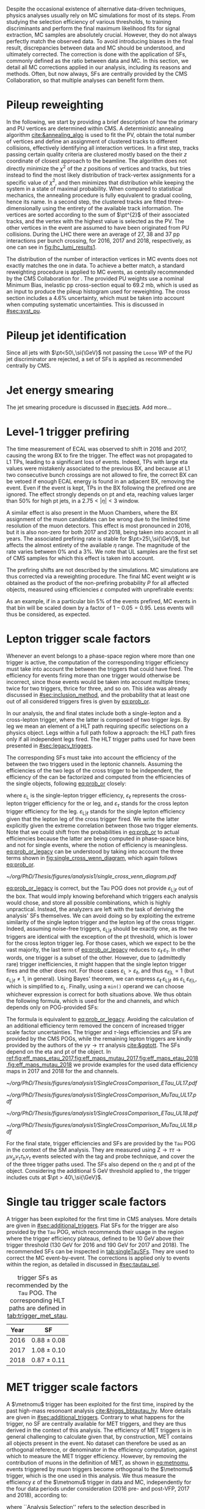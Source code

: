 :PROPERTIES:
:CUSTOM_ID: sec:mc_corrections
:END:

Despite the occasional existence of alternative data-driven techniques, physics analyses usually rely on \ac{MC} simulations for most of its steps.
From studying the selection efficiency of various thresholds, to training discriminants and perform the final maximum likelihood fits for signal  extraction, \ac{MC} samples are absolutely crucial.
However, they do not always perfectly match the observed data.
To avoid introducing biases in the final result, discrepancies between data and \ac{MC} should be understood, and ultimately corrected.
The correction is done with the application of \acp{SF}, commonly defined as the ratio between data and \ac{MC}.
In this section, we detail all \ac{MC} corrections applied in our analysis, including its reasons and methods.
Often, but now always, \acp{SF} are centrally provided by the \ac{CMS} Collaboration, so that multiple analyses can benefit form them.

* Pileup reweighting
In the following, we start by providing a brief description of how the primary and \ac{PU} vertices are determined within \ac{CMS}.
A deterministic annealing algorithm [[cite:&annealing_algo]] is used to fit the \ac{PV}, obtain the total number of vertices and define an assignment of clustered tracks to different collisions, effectively identifying all interaction vertices.
In a first step, tracks passing certain quality criteria are clustered mostly based on the their $z$ coordinate of closest approach to the beamline.
The algorithm does not directly minimize the $\chi^{2}$ of the $z$ positions of vertices and tracks, but tries instead to find the most likely distribution of track-vertex assignments for a specific value of $\chi^{2}$, and then minimizes that distribution while keeping the system in a state of maximal probability.
When compared to statistical mechanics, the annealing procedure is fully equivalent to gradual cooling, hence its name.
In a second step, the clustered tracks are fitted three-dimensionally using the entirety of the available track information.
The vertices are sorted according to the sum of $\pt^{2}$ of their associated tracks, and the vertex with the highest value is selected as the \ac{PV}.
The other vertices in the event are assumed to have been originated from \ac{PU} collisions.
During the \ac{LHC} \run{2} there were an average of 27, 38 and 37 \ac{pp} interactions per bunch crossing, for 2016, 2017 and 2018, respectively, as one can see in [[fig:lhc_lumi_results1]].

The distribution of the number of interaction vertices in \ac{MC} events does not exactly matches the one in data.
To achieve a better match, a standard reweighting procedure is applied to \ac{MC} events, as centrally recommended by the \ac{CMS} Collaboration for \run{2}.
The provided \ac{PU} weights use a nominal Minimum Bias, inelastic \ac{pp} cross-section equal to \SI{69.2}{\milli\barn}, which is used as an input to produce the pileup histogram used for reweighting.
The cross section includes a 4.6% uncertainty, which must be taken into account when computing systematic uncertainties.
This is discussed in [[#sec:syst_pu]].


* Pileup jet identification
Since all jets with $\pt<50\,\si{\GeV}$ not passing the =Loose= \ac{WP} of the \ac{PU} jet discriminator are rejected, a set of \acp{SF} is applied as recommended centrally by \ac{CMS}.

* Jet energy smearing
The jet smearing procedure is discussed in [[#sec:jets]].
Add more...

* Level-1 trigger prefiring
The time measurement of \ac{ECAL} was observed to shift in 2016 and 2017, causing the wrong \ac{BX} to fire the trigger.
The effect was not propagated to \ac{L1} \acp{TP}, leading to a significant loss of events.
Indeed, \acp{TP} with large \ac{eta} values were mistakenly associated to the previous \ac{BX}, and because at \ac{L1} two consecutive bunch crossings are not allowed to fire, the correct \ac{BX} can be vetoed if enough \ac{ECAL} energy is found in an adjacent \ac{BX}, removing the event.
Even if the event is kept, \acp{TP} in the \ac{BX} following the prefired one are ignored.
The effect strongly depends on \ac{pt} and \ac{eta}, reaching values larger than 50% for high \ac{pt} jets, in a $2.75<|\eta|<3$ window.

A similar effect is also present in the Muon Chambers, where the \ac{BX} assignment of the muon candidates can be wrong due to the limited time resolution of the muon detectors.
This effect is most pronounced in 2016, but it is also non-zero for both 2017 and 2018, being taken into account in all years.
The associated prefiring rate is stable for $\pt>25\,\si{\GeV}$, but affects the almost entirety of the available $\eta$ range.
The magnitude of the rate varies between 0% and a 3%.
We note that \ac{UL} samples are the first set of \ac{CMS} \run{2} samples for which this effect is taken into account.

The prefiring shifts are not described by the simulations. 
\Ac{MC} simulations are thus corrected via a reweighting procedure.
The final MC event weight $w$ is obtained as the product of the non-prefiring probability $P$ for all affected objects, measured using efficiencies $\varepsilon$ computed with unprefirable events:

#+NAME: prefiring_weight
\begin{equation}
w = 1 - P(\text{prefiring}) = \prod_{i=\text{photons, jets, muons}}\left(1 - \varepsilon_{i}^{\text{pref}}(\eta,\pt)\right).
\end{equation}

\noindent As an example, if in a particular bin 5% of the events prefired, \ac{MC} events in that bin will be scaled down by a factor of $1 - 0.05 = 0.95$.
Less events will thus be considered, as expected.
 
* Lepton trigger scale factors
:PROPERTIES:
:CUSTOM_ID: sec:lepton_trigger_sfs
:END:

Whenever an event belongs to a phase-space region where more than one trigger is active, the computation of the corresponding trigger efficiency
must take into account the \logicor{} between the triggers that could have fired.
The efficiency for events firing more than one trigger would otherwise be incorrect, since those events would be taken into account multiple times; twice for two triggers, thrice for three, and so on.
This idea was already discussed in [[#sec:inclusion_method]], and the probability that at least one out of all considered triggers fires is given by [[eq:prob_or]].

In our analysis, the \mutau{} and \eletau{} final states include both a single-lepton and a cross-lepton trigger, where the latter is composed of two trigger /legs/.
By leg we mean an element of a \ac{HLT} path requiring specific selections on a physics object.
Legs within a full path follow a \logicand{} approach: the \ac{HLT} path fires only if all independent legs fired.
The \ac{HLT} trigger paths used for \xhhbbtt{} have been presented in [[#sec:legacy_triggers]].

The corresponding \acp{SF} must take into account the efficiency of the \logicor{} between the two triggers used in the leptonic channels.
Assuming the efficiencies of the two legs of the cross trigger to be independent, the efficiency of the \logicor{} can be factorized and computed from the efficiencies of the single objects, following [[eq:prob_or]] closely:

#+NAME: eq:prob_or_legacy
\begin{equation}
\text{Eff} = \varepsilon_{\text{L}} + \varepsilon_{\ell} \, \varepsilon_{\tau} - \varepsilon_{\ell} \, \varepsilon_{\tau} \, \varepsilon_{\text{L}|\ell} \: ,
\end{equation}

\noindent where $\varepsilon_{\text{L}}$ is the single-lepton trigger efficiency, $\varepsilon_{\ell}$ represents the cross-lepton trigger efficiency for the \tauele{} or \taumu{} leg, and $\varepsilon_{\tau}$ stands for the cross lepton trigger efficiency for the \tauh{} leg.
$\varepsilon_{\text{L}|\ell}$ stands for the single lepton efficiency given that the lepton leg of the cross trigger fired.
We write the latter explicitly given the extreme correlation between those two trigger elements.
Note that we could shift from the probabilities in [[eq:prob_or]] to actual efficiencies because the latter are being computed in phase-space bins, and not for single events, where the notion of efficiency is meaningless.
[[eq:prob_or_legacy]] can be understood by taking into account the three terms shown in [[fig:single_cross_wenn_diagram]], which again follows [[eq:prob_or]].


#+NAME: fig:single_cross_wenn_diagram
#+CAPTION: Venn diagram illustrating the single- and cross-trigger phase-spaces together with their intersection, as considered for the \mutau{} and \eletau{} channels. The meaning of the different efficiency terms $\varepsilon$ is described in the text. [[eq:prob_or_legacy]] is obtained by summing the two separate efficiencies and subtracting their intersection, following [[eq:prob_or]]. The result represents the probability for an event to pass the single-lepton or the cross-lepton trigger. The fact that the L and $\ell$ triggers are essentially the same, modulos a $\pt$ threshold, enables to use the simplified alternative shown in [[eq:single_cross_eff_trick]].
#+BEGIN_figure
\centering
#+ATTR_LATEX: :width .8\textwidth :center
[[~/org/PhD/Thesis/figures/analysis1/single_cross_venn_diagram.pdf]]
#+END_figure

[[eq:prob_or_legacy]] is correct, but the Tau \ac{POG} does not provide $\varepsilon_{\text{L}|\ell}$ out of the box.
That would imply knowing beforehand which triggers each analysis would chose, and store all possible combinations, which is highly unpractical.
Instead, the analyzers are left with the task of deriving the analysis' \acp{SF} themselves.
We can avoid doing so by exploiting the extreme similarity of the single lepton trigger and the lepton leg of the cross trigger.
Indeed, assuming noise-free triggers, $\varepsilon_{\text{L}|\ell}$ should be exactly one, as the two triggers are identical with the exception of the \ac{pt} threshold, which is lower for the cross lepton trigger leg.
For those cases, which we expect to be the vast majority, the last term of [[eq:prob_or_legacy]] reduces to $\varepsilon_{\ell} \, \varepsilon_{\tau}$.
In other words, one trigger is a subset of the other.
However, due to (admittedly rare) trigger inefficiencies, it might happen that the single lepton trigger fires and the other does not.
For those cases $\varepsilon_{\text{L}} > \varepsilon_{\ell}$, and thus $\varepsilon_{\ell|\text{L}} = 1$ (but $\varepsilon_{\text{L}|\ell} \ne 1$, in general).
Using Bayes' theorem, we can express $\varepsilon_{\ell}\,\varepsilon_{\text{L}|\ell}$ as $\varepsilon_{\text{L}}\,\varepsilon_{\ell|\text{L}}$, which is simplified to $\varepsilon_{\text{L}}$.
Finally, using a =min()= operand we can choose whichever expression is correct for both situations above.
We thus obtain the following formula, which is used for the \mutau{} and \eletau{} channels, and which depends only on POG-provided SFs:

#+NAME: eq:single_cross_eff_trick
\begin{equation}
  \text{Eff} = \varepsilon_{\text{L}} + \varepsilon_{\ell} \, \varepsilon_{\tau} - \min(\varepsilon_{\text{L}}, \varepsilon_{\ell}) \, \varepsilon_{\tau},
\end{equation}

\noindent The formula is equivalent to [[eq:prob_or_legacy]].
Avoiding the calculation of an additional efficiency term removed the concern of increased trigger scale factor uncertainties.
The \smu{} trigger and $\tau\text{-legs}$ efficiencies and \acp{SF} are provided by the \ac{CMS} \acp{POG}, while the remaining lepton triggers are kindly provided by the authors of the $\gamma\gamma\rightarrow \tau\tau$ analysis [[cite:&ggtott]].
The SFs depend on the \ac{eta} and \ac{pt} of the object.
In [[ref:fig:eff_maps_etau_2017,fig:eff_maps_mutau_2017,fig:eff_maps_etau_2018,fig:eff_maps_mutau_2018]] we provide examples for the used data efficiency maps in 2017 and 2018 for the \eletau{} and \mutau{} channels.

#+NAME: fig:eff_maps_etau_2017
#+CAPTION: \Sele{} (left) and \celetau{} (right) (\ac{pt}, \ac{eta}) trigger efficiency maps for 2017.
#+BEGIN_figure
#+ATTR_LATEX: :width 1.\textwidth :center
[[~/org/PhD/Thesis/figures/analysis1/SingleCrossComparison_ETau_UL17.pdf]]
#+END_figure

#+NAME: fig:eff_maps_mutau_2017
#+CAPTION: \Smu{} (left) and \cmutau{} (right) (\ac{pt}, \ac{eta}) trigger efficiency maps for 2017. Please notice the different \ac{pt} range.
#+BEGIN_figure
#+ATTR_LATEX: :width 1.\textwidth :center
[[~/org/PhD/Thesis/figures/analysis1/SingleCrossComparison_MuTau_UL17.pdf]]
#+END_figure

#+NAME: fig:eff_maps_etau_2018
#+CAPTION: \Sele{} (left) and \celetau{} (right) (\ac{pt}, \ac{eta}) trigger efficiency maps for 2018.
#+BEGIN_figure
#+ATTR_LATEX: :width 1.\textwidth :center
[[~/org/PhD/Thesis/figures/analysis1/SingleCrossComparison_ETau_UL18.pdf]]
#+END_figure

#+NAME: fig:eff_maps_mutau_2018
#+CAPTION: \Smu{} (left) and \cmutau{} (right) (\ac{pt}, \ac{eta}) trigger efficiency maps for 2018. Please notice the different \ac{pt} range.
#+BEGIN_figure
#+ATTR_LATEX: :width 1.\textwidth :center
[[~/org/PhD/Thesis/figures/analysis1/SingleCrossComparison_MuTau_UL18.pdf]]
#+END_figure

For the \tautau{} final state, \ditau{} trigger efficiencies and \acp{SF} are provided by the =Tau= \ac{POG} in the context of the \ac{SM} \htt{} analysis.
They are measured using $\text{Z} \rightarrow \tau\tau \rightarrow \mu\nu_{\mu}\nu_{\tau} \tau_{\text{h}} \nu_{\tau}$ events selected with the tag and probe technique, and cover the \logicor{} of the three trigger paths used.
The \acp{SF} also depend on the $\eta$ and \ac{pt} of the object.
Considering the additional \SI{5}{\GeV} threshold applied to \taus{}, the \ditau{} trigger includes cuts at $\pt > 40\,\si{\GeV}$.


* Single tau trigger scale factors
A \stau{} trigger has been exploited for the first time in \ac{CMS} \bbtt{} analyses.
More details are given in [[#sec:additional_triggers]].
Flat \acp{SF} for the \stau{} trigger are also provided by the =Tau= \ac{POG}, which recommends their usage in the region where the trigger efficiency plateaus, defined to be \SI{10}{\GeV} above their trigger threshold (\SI{130}{\GeV} for 2016 and \SI{190}{\GeV} for 2017 and 2018).
The recommended \acp{SF} can be inspected in [[tab:singleTauSFs]].
They are used to correct the \ac{MC} event-by-event.
The corrections is applied only to events within the \stau{} region, as detailed in discussed in [[#sec:tautau_sel]].

#+NAME: tab:singleTauSFs
#+CAPTION: \Stau{} trigger \acp{SF} as recommended by the =Tau= \ac{POG}. The corresponding \ac{HLT} paths are defined in [[tab:trigger_met_stau]].
#+ATTR_LATEX: :placement [!h] :center t :align cc :environment mytablewiderrows
|------+-----------------|
| Year | \Stau{} \ac{SF} |
|------+-----------------|
| 2016 | $0.88 \pm 0.08$   |
| 2017 | $1.08 \pm 0.10$   |
| 2018 | $0.87 \pm 0.11$   |
|------+-----------------|

* MET trigger scale factors
:PROPERTIES:
:CUSTOM_ID: sec:met_trigger_sfs
:END:

A $\metnomu$ trigger has been exploited for the first time, inspired by the past high-mass resonoant \bbtt{} analysis [[cite:&higgs_bbtautau_hy]].
More details are given in [[#sec:additional_triggers]].
Contrary to what happens for the \stau{} trigger, no \ac{SF} are centrally available for \ac{MET} triggers, and they are thus derived in the context of this analysis.
The efficiency of \ac{MET} triggers is in general challenging to calculate given that, by construction, \ac{MET} contains all objects present in the event.
No dataset can therefore be used as an orthogonal reference, or denominator in the efficiency computation, against which to measure the \ac{MET} trigger efficiency.
However, by removing the contribution of muons in the definition of MET, as shown in [[eq:metnomu]], events triggered by muon triggers become orthogonal to the $\metnomu$ trigger, which is the one used in this analysis.
We thus measure the efficiency $\varepsilon$ of the $\metnomu$ trigger in data and \ac{MC}, independently for the four data periods under consideration (2016 pre- and post-VFP, 2017 and 2018), according to:

#+NAME: eq:met_eff
\begin{equation}
  \varepsilon(\metnomu) = \frac{\textrm{Analysis}\:\:\textrm{Selection}\:\:\&\&\:\: \textrm{Single-}\mu\:\:\textrm{Trigger} \:\:\&\&\:\: \metnomu\:\:\textrm{Trigger}}{\textrm{Analysis}\:\:\textrm{Selection}\:\:\&\&\:\: \textrm{Single-}\mu\:\:\textrm{Trigger}} \: ,
\end{equation}

\noindent where ``Analysis Selection'' refers to the selection described in [[#sec:selection]], plus the existence of two b-jet candidates without =DeepFlavour= requirements.
Note that we explicitly enforce the \smu{} trigger to be fired: =IsoMu24= in 2016 and 2018 and =IsoMu27= in 2017.
The additional requirement defines a robust reference for the efficiency.
This can be seen in [[fig:single_muon_eff]], where we show that the efficiency of the \smu{} is, by construction, identical to one.
The three most important sources of background in the \mumu{} channel are taken into account for the \ac{MC} efficiency computation: $\ttbar{}$, \ac{DY} and W+jets.
We apply a selection similar to the ones detailed in [[#sec:tau_pair_sel]], but considering the \mumu{} channel.
Since the \mumu{} channel is not part of the three analysis channels, we can use all its events while keeping orthogonality to the analysis.
No additional cut is needed to define orthogonal phase-space regions, avoiding a decrease in statistics.
We require two muons with $\pt > 15\,\si{\GeV}$ each and other selections as defined in [[#sec:mutau_sel]].
A custom binning is set so to sufficiently sample the efficiency curves, especially in the turn-on region.
To smoothen out the fluctuations in efficiencies, a sigmoid function is fit to both data and \ac{MC} efficiency curves in their turn-on regions.
The sigmoid function depends on three parameters:
#+NAME: eq:sigmoid
\begin{equation}
  f(x, a, b, c) = \frac{c}{1+e^{-a(x-b)}}
\end{equation}

\noindent Four sets of acp{SF} are calculated, one per data period, as the ratio of the data sigmoid curve and \ac{MC} sigmoid curve, as shown in [[ref:fig:metnomu_sf_2016,fig:metnomu_sf_2016APV,fig:metnomu_sf_2017,fig:metnomu_sf_2018]].
In order to obtain the best possible fit result, the range of the sigmoid fit is varied, and multiple values are tested.
We find that a good result is obtained for all data periods by starting the fit at \SI{150}{\GeV} and ending it at \SI{350}{\GeV}.
Values after \SI{350}{\GeV} can be fit by a horizontal line.
Multiple starting values are tried and compared, and we find that they do not significantly impact the fit's result, except when using the full range, as illustrated in [[fig:compare_ratios_ranges]].
For validation purposes, we also derive $\metnomu$ \acp{SF} using the \mutau{} channel to make a comparison with the \mumu{} ones, following the selection described in [[#sec:mutau_sel]].
They are found to be compatible within statistical uncertainties, as shown in [[fig:compare_ratios_channels]].
For completeness, we also compare the used \mumu{} $\metnomu$ \ac{SF} curves across the four data periods in [[fig:compare_ratios_years]].
Differences can arise from changes in conditions across different years.
In 2017, the =HLT_PFMETNoMu120_PFMHTNoMu120_IDTight= trigger was not active in the last runs, as explained in [[#sec:met_ineff_2017]].

#+NAME: fig:metnomu_sf_2016
#+CAPTION: $\metnomu$ data and \ac{MC} trigger efficiencies (top panels) and corresponding \acp{SF} (lower panels), for 2016. The left (right) plot was obtained in the \mumu{} (\mutau{}) channel as described in the text. The \mutau{} channel is used for validation, while \mumu{} is used to extract the analysis \ac{SF}. \Acp{SF} are extracted from the ratio of the data and \ac{MC} sigmoid fits, implemented to smoothen the \ac{SF}'s distribution. They are taken to be one for $\metnomu$ values above \SI{350}{\GeV}.
#+BEGIN_figure
\centering
#+ATTR_LATEX: :width .49\textwidth :center
[[~/org/PhD/Thesis/figures/mc_corrections/met_scalefactors/eff_16_mumu_MET.pdf]]
#+ATTR_LATEX: :width .49\textwidth :center
[[~/org/PhD/Thesis/figures/mc_corrections/met_scalefactors/eff_16_mutau_MET.pdf]]
#+END_figure

#+NAME: fig:metnomu_sf_2016APV
#+CAPTION: $\metnomu$ data and \ac{MC} trigger efficiencies (top panels) and corresponding \acp{SF} (lower panels), for 2016 APV. The left (right) plot was obtained in the \mumu{} (\mutau{}) channel as described in the text. The \mutau{} channel is used for validation, while \mumu{} is used to extract the analysis \ac{SF}. \Acp{SF} are extracted from the ratio of the data and \ac{MC} sigmoid fits, implemented to smoothen the \ac{SF}'s distribution. They are taken to be one for $\metnomu$ values above \SI{350}{\GeV}.
#+BEGIN_figure
\centering
#+ATTR_LATEX: :width .49\textwidth :center
[[~/org/PhD/Thesis/figures/mc_corrections/met_scalefactors/eff_16APV_mumu_MET.pdf]]
#+ATTR_LATEX: :width .49\textwidth :center
[[~/org/PhD/Thesis/figures/mc_corrections/met_scalefactors/eff_16APV_mutau_MET.pdf]]
#+END_figure

#+NAME: fig:metnomu_sf_2017
#+CAPTION: $\metnomu$ data and \ac{MC} trigger efficiencies (top panels) and corresponding \acp{SF} (lower panels), for 2017. The left (right) plot was obtained in the \mumu{} (\mutau{}) channel as described in the text. The \mutau{} channel is used for validation, while \mumu{} is used to extract the analysis \ac{SF}. \Acp{SF} are extracted from the ratio of the data and \ac{MC} sigmoid fits, implemented to smoothen the \ac{SF}'s distribution. They are taken to be one for $\metnomu$ values above \SI{350}{\GeV}.
#+BEGIN_figure
\centering
#+ATTR_LATEX: :width .49\textwidth :center
[[~/org/PhD/Thesis/figures/mc_corrections/met_scalefactors/eff_17_mumu_MET.pdf]]
#+ATTR_LATEX: :width .49\textwidth :center
[[~/org/PhD/Thesis/figures/mc_corrections/met_scalefactors/eff_17_mutau_MET.pdf]]
#+END_figure

#+NAME: fig:metnomu_sf_2018
#+CAPTION: $\metnomu$ data and \ac{MC} trigger efficiencies (top panels) and corresponding \acp{SF} (lower panels), for 2018. The left (right) plot was obtained in the \mumu{} (\mutau{}) channel as described in the text. The \mutau{} channel is used for validation, while \mumu{} is used to extract the analysis \ac{SF}. \Acp{SF} are extracted from the ratio of the data and \ac{MC} sigmoid fits, implemented to smoothen the \ac{SF}'s distribution. They are taken to be one for $\metnomu$ values above \SI{350}{\GeV}.
#+BEGIN_figure
\centering
#+ATTR_LATEX: :width .49\textwidth :center
[[~/org/PhD/Thesis/figures/mc_corrections/met_scalefactors/eff_18_mumu_MET.pdf]]
#+ATTR_LATEX: :width .49\textwidth :center
[[~/org/PhD/Thesis/figures/mc_corrections/met_scalefactors/eff_18_mutau_MET.pdf]]
#+END_figure

The \acp{SF} are used to correct the \ac{MC} event-by-event, only for events within the \ac{MET} region, as discussed in [[#sec:trigger_regions]], and after applying a turn-on cut.
The cut is set to \SI{180}{\GeV} for all eras.
The value is chosen based on the control distributions shown in [[ref:fig:met_sf_control_etau_2018,fig:met_sf_control_mutau_2018,fig:met_sf_control_tautau_2018]] and in [[#sec:met_sf_controlregions]].
Whenever an event has a $\metnomu$ value above \SI{350}{\GeV}, the \ac{SF} is taken to be exactly 1 for all eras.
Uncertainties are calculated using the uncertainties from the sigmoid fit and applying error-propagation for the ratio.
The uncertainty values of the sigmoid functions at the upper limit of the fit range are used whenever the event has a $\metnomu$ value lying above the fit validity range.
The turn-on cut at \SI{180}{\GeV} prevents this from happening for values below the fit validity range.
Despite the low statistics involved, one can see that the MET SFs improve the description of the observed data.

#+NAME: fig:single_muon_eff
#+CAPTION: \Smu{} data and \ac{MC} trigger efficiencies (top panels) and corresponding \acp{SF} (lower panels), for 2018. By construction, the efficiencies and scale factors are equal to one. This happens because the \smu{} trigger is enforced in the definition of the $\metnomu$ efficiency in [[eq:met_eff]]. A similar requirement is applied for all other data-taking periods.
#+BEGIN_figure
\centering
#+ATTR_LATEX: :width .8\textwidth :center
[[~/org/PhD/Thesis/figures/mc_corrections/met_scalefactors/eff_Canvas1D_Data_Mu_MC_TT_DY_WJets_mumu_metnomu_et_TRG_IsoMu24_CUTS_NoCut_default.pdf]]
#+END_figure

#+NAME: fig:compare_ratios_channels
#+CAPTION: $\metnomu$ data and MC trigger efficiencies (top panels) and corresponding SFs (lower panels), for 2016 (top left), 2016APV (top right), 2017 (bottom left) and 2018 (bottom right). \Acp{SF} are extracted from the ratio of the data and \ac{MC} sigmoid fits, implemented to smoothen the \ac{SF}'s distribution. The \acp{SF} are observed to be compatible between the \mutau{} and \mumu{} channels, within statistical uncertainties.
#+BEGIN_figure
\centering
#+ATTR_LATEX: :width .49\textwidth :center
[[~/org/PhD/Thesis/figures/mc_corrections/met_scalefactors/compare_ratios_channels_2016.pdf]]
#+ATTR_LATEX: :width .49\textwidth :center
[[~/org/PhD/Thesis/figures/mc_corrections/met_scalefactors/compare_ratios_channels_2016APV.pdf]]
#+ATTR_LATEX: :width .49\textwidth :center
[[~/org/PhD/Thesis/figures/mc_corrections/met_scalefactors/compare_ratios_channels_2017.pdf]]
#+ATTR_LATEX: :width .49\textwidth :center
[[~/org/PhD/Thesis/figures/mc_corrections/met_scalefactors/compare_ratios_channels_2018.pdf]]
#+END_figure

#+NAME: fig:compare_ratios_ranges
#+CAPTION: $\metnomu$ data and MC trigger efficiencies (top panels) and corresponding SFs (lower panels), for the four data periods. \Acp{SF} are extracted from the ratio of the data and \ac{MC} sigmoid fits, implemented to smoothen the \ac{SF}'s distribution. We tested five different fit ranges, and zoomed in the turn-on region to better display differences. All fits are reasonably compatible except for the full range fit, which cannot describe the data. We decided to use the fit starting at \SI{150}{\GeV} for all data periods.
#+BEGIN_figure
\centering
#+ATTR_LATEX: :width .49\textwidth :center
[[~/org/PhD/Thesis/figures/mc_corrections/met_scalefactors/compare_ratios_ranges_2016.pdf]]
#+ATTR_LATEX: :width .49\textwidth :center
[[~/org/PhD/Thesis/figures/mc_corrections/met_scalefactors/compare_ratios_ranges_2016APV.pdf]]
#+ATTR_LATEX: :width .49\textwidth :center
[[~/org/PhD/Thesis/figures/mc_corrections/met_scalefactors/compare_ratios_ranges_2017.pdf]]
#+ATTR_LATEX: :width .49\textwidth :center
[[~/org/PhD/Thesis/figures/mc_corrections/met_scalefactors/compare_ratios_ranges_2018.pdf]]
#+END_figure

#+NAME: fig:compare_ratios_years
#+CAPTION: Comparison between the $\metnomu$ \acp{SF} used in the analysis between all data periods. \Acp{SF} are extracted from the ratio of the data and \ac{MC} sigmoid fits, implemented to smoothen the \ac{SF}'s distribution. All triggers become fully efficient starting from $\metnomu \sim 300\,\si{\GeV}$.
#+BEGIN_figure
\centering
#+ATTR_LATEX: :width .65\textwidth :center
[[~/org/PhD/Thesis/figures/mc_corrections/met_scalefactors/compare_ratios_years.pdf]]
#+END_figure

#+NAME: fig:met_sf_control_etau_2018
#+CAPTION: Comparison of chosen distributions without (left) and with (right) $\metnomu$ \acp{SF}, for events triggered only by the $\metnomu$ trigger, in 2018. We display the $\tau(\pt)$ (top), $\tau(|\eta|)$ (middle) and $\metnomu$ (bottom) for the \eletau{} channel. The $\metnomu$ \acp{SF} decrease the data to \ac{MC} mismatch. Events triggered by \ac{MET} with $\metnomu$ below \SI{180}{\GeV} are removed from the \ac{SR}.
#+BEGIN_figure
\centering
#+ATTR_LATEX: :width .49\textwidth :center
[[~/org/PhD/Thesis/figures/mc_corrections/met_scalefactors/controlplots/2018/plot_dau2_pt_baseline_SR_ETau_NoSF.pdf]]
#+ATTR_LATEX: :width .49\textwidth :center
[[~/org/PhD/Thesis/figures/mc_corrections/met_scalefactors/controlplots/2018/plot_dau2_pt_baseline_SR_ETau_WithSF.pdf]]
#+ATTR_LATEX: :width .49\textwidth :center
[[~/org/PhD/Thesis/figures/mc_corrections/met_scalefactors/controlplots/2018/plot_dau2_eta_baseline_SR_ETau_NoSF.pdf]]
#+ATTR_LATEX: :width .49\textwidth :center
[[~/org/PhD/Thesis/figures/mc_corrections/met_scalefactors/controlplots/2018/plot_dau2_eta_baseline_SR_ETau_WithSF.pdf]]
#+ATTR_LATEX: :width .49\textwidth :center
[[~/org/PhD/Thesis/figures/mc_corrections/met_scalefactors/controlplots/2018/plot_metnomu_et_baseline_SR_ETau_NoSF.pdf]]
#+ATTR_LATEX: :width .49\textwidth :center
[[~/org/PhD/Thesis/figures/mc_corrections/met_scalefactors/controlplots/2018/plot_metnomu_et_baseline_SR_ETau_WithSF.pdf]]
#+END_figure

#+NAME: fig:met_sf_control_mutau_2018
#+CAPTION: Comparison of chosen distributions without (left) and with (right) $\metnomu$ \acp{SF}, for events triggered only by the $\metnomu$ trigger, in 2018. We display the $\tau(\pt)$ (top), $\tau(|\eta|)$ (middle) and $\metnomu$ (bottom) for the \mutau{} channel. The $\metnomu$ \acp{SF} decrease the data to \ac{MC} mismatch. Events triggered by \ac{MET} with $\metnomu$ below \SI{180}{\GeV} are removed from the \ac{SR}.
#+BEGIN_figure
\centering
#+ATTR_LATEX: :width .49\textwidth :center
[[~/org/PhD/Thesis/figures/mc_corrections/met_scalefactors/controlplots/2018/plot_dau2_pt_baseline_SR_MuTau_NoSF.pdf]]
#+ATTR_LATEX: :width .49\textwidth :center
[[~/org/PhD/Thesis/figures/mc_corrections/met_scalefactors/controlplots/2018/plot_dau2_pt_baseline_SR_MuTau_WithSF.pdf]]
#+ATTR_LATEX: :width .49\textwidth :center
[[~/org/PhD/Thesis/figures/mc_corrections/met_scalefactors/controlplots/2018/plot_dau2_eta_baseline_SR_MuTau_NoSF.pdf]]
#+ATTR_LATEX: :width .49\textwidth :center
[[~/org/PhD/Thesis/figures/mc_corrections/met_scalefactors/controlplots/2018/plot_dau2_eta_baseline_SR_MuTau_WithSF.pdf]]
#+ATTR_LATEX: :width .49\textwidth :center
[[~/org/PhD/Thesis/figures/mc_corrections/met_scalefactors/controlplots/2018/plot_metnomu_et_baseline_SR_MuTau_NoSF.pdf]]
#+ATTR_LATEX: :width .49\textwidth :center
[[~/org/PhD/Thesis/figures/mc_corrections/met_scalefactors/controlplots/2018/plot_metnomu_et_baseline_SR_MuTau_WithSF.pdf]]
#+END_figure

#+NAME: fig:met_sf_control_tautau_2018
#+CAPTION: Comparison of chosen distributions without (left) and with (right) $\metnomu$ \acp{SF}, for events triggered only by the $\metnomu$ trigger, in 2018. We display the $\tau(\pt)$ (top), $\tau(|\eta|)$ (middle) and $\metnomu$ (bottom) for the \tautau{} channel. The $\metnomu$ \acp{SF} decrease the data to \ac{MC} mismatch. Events triggered by \ac{MET} with $\metnomu$ below \SI{180}{\GeV} are removed from the \ac{SR}.
#+BEGIN_figure
\centering
#+ATTR_LATEX: :width .49\textwidth :center
[[~/org/PhD/Thesis/figures/mc_corrections/met_scalefactors/controlplots/2018/plot_dau2_pt_baseline_SR_TauTau_NoSF.pdf]]
#+ATTR_LATEX: :width .49\textwidth :center
[[~/org/PhD/Thesis/figures/mc_corrections/met_scalefactors/controlplots/2018/plot_dau2_pt_baseline_SR_TauTau_WithSF.pdf]]
#+ATTR_LATEX: :width .49\textwidth :center
[[~/org/PhD/Thesis/figures/mc_corrections/met_scalefactors/controlplots/2018/plot_dau2_eta_baseline_SR_TauTau_NoSF.pdf]]
#+ATTR_LATEX: :width .49\textwidth :center
[[~/org/PhD/Thesis/figures/mc_corrections/met_scalefactors/controlplots/2018/plot_dau2_eta_baseline_SR_TauTau_WithSF.pdf]]
#+ATTR_LATEX: :width .49\textwidth :center
[[~/org/PhD/Thesis/figures/mc_corrections/met_scalefactors/controlplots/2018/plot_metnomu_et_baseline_SR_TauTau_NoSF.pdf]]
#+ATTR_LATEX: :width .49\textwidth :center
[[~/org/PhD/Thesis/figures/mc_corrections/met_scalefactors/controlplots/2018/plot_metnomu_et_baseline_SR_TauTau_WithSF.pdf]]
#+END_figure

** MET trigger inefficiency in 2017
:PROPERTIES:
:CUSTOM_ID: sec:met_ineff_2017
:END:

We can see that in 2017 the trigger does not becomes fully efficient for high $\metnomu$ values.
This is because the ~HLT_PFMETNoMu120_PFMHTNoMu120_IDTight~ trigger was not active in the last runs of 2017.
To recover the missing luminosity, we decided to consider instead, for 2017 only, the \logicor{} between ~HLT_PFMETNoMu120_PFMHTNoMu120_IDTight~ and ~H2LT_PFMETNoMu120_PFMHTNoMu120_IDTight_PFHT60~.
We can see in [[fig:lumi_vs_runnumber_2017]] that the new trigger collects more data during the last few runs in 2017.
Indeed, looking at the recomputed efficiency and SF plot in [[fig:eff_mumu_2017]], considering the two triggers taken together, we can observe a full recovery of the lost efficiency.

#+NAME: fig:lumi_vs_runnumber_2017
#+CAPTION: Recorded luminosity as a function of the run number, for the 2017 data-taking period. The two $\metnomu$ triggers considered for the analysis in 2017 are shown. While the one with the $\httt$ cut (empty red circles) was not active in the first runs,  it collected all available luminosity once it was on. This enables to recover some luminosity lost by the trigger shown in blue crosses, as one can see by looking at the last few runs, where a discrepancy exists. We consider the \logicor{} of the two triggers in the analysis.
#+BEGIN_figure
#+ATTR_LATEX: :width 1.\textwidth :center
[[~/org/PhD/Thesis/figures/mc_corrections/met_scalefactors/lumi_vs_runnumber_2017.pdf]]
#+END_figure

#+NAME: fig:eff_mumu_2017
#+CAPTION: $\metnomu$ data and MC trigger efficiencies (top panels) and corresponding \acp{SF} (lower panels), for 2017. The left (right) plot was obtained in the \mumu (\mutau{}) channel as described in the text. The \mumu{} channel is used for validation, while \mumu is used to extract the analysis \acp{SF}. \acp{SF} are extracted from the ratio of the data and MC sigmoid fits, implemented to smoothen the \ac{SF}'s distribution. They are taken to be one for $\metnomu$ values above \SI{350}{\GeV}.
#+BEGIN_figure
#+ATTR_LATEX: :width .49\textwidth :center
[[~/org/PhD/Thesis/figures/mc_corrections/met_scalefactors/eff_17_mumu_MET.pdf]]
#+ATTR_LATEX: :width .49\textwidth :center
[[~/org/PhD/Thesis/figures/mc_corrections/met_scalefactors/eff_17_mutau_MET.pdf]]
#+END_figure


* B-Tag reweighting
:PROPERTIES:
:CUSTOM_ID: sec:btag_reshape
:END:

To account for discrepancies in the \btag{} performance in \ac{MC}, the entire \ac{MC} \btag{} discriminant distribution is corrected to match the one in data, following the shape calibration procedure recommended by the \ac{CMS} BTV \ac{POG}.
For each \ac{MC} event with a given jet configuration, the event weight $\omega$ is computed as:
#+NAME: eq:btag_reweighting
\begin{equation}
\omega = \prod_i^{\text{N}_{\text{jets}}} \text{SF} \left( \text{D}^i,\, \pt^i,\, \eta^i \right)
\end{equation}

\noindent where the \ac{SF} are provided by the \ac{CMS} BTV \ac{POG} as a function of the discriminator score D, the \ac{pt} and the \ac{eta} of the jets.
The event weights computed with this method should change only the shape of the \btag{} discriminant.
Before applying any \btag{} selection criteria, expected event yields should be preserved: this means that the number of events (\ie{} the sum of event weights) before and after applying \btag{} weights should be identical.
In order to ensure this, the sum of event weights before and after applying \btag{} event weights, without requiring any \btag{} selection, is computed.
The ratio $r = \sum \omega_{\text{before}} / \sum \omega_{\text{after}}$ represents a phase-space extrapolation and is multiplied to the \btag{} event weight.
The values of these $r$ factors are reported in [[tab:btag_rfactor]].

#+NAME: tab:btag_rfactor
#+CAPTION: Values of the $r$ factors used to correct the \btag{} event weights and preserve the normalization of the \ac{MC} samples.
\begin{table}[htbp]
    \centering
    \setlength{\tabcolsep}{10pt}
    \begin{tabular}{ccc}
	\hline \\[-1em]
	Year & Decay channel & $r$ factor \\ \hline \\[-1em]
	\multirow{3}{*}{2016} & \mutau{}  & 1.0081 \\
			      & \eletau{} & 1.0068 \\
			      & \tautau{} & 1.0103 \\[+0.3em] \hline \\[-1em]
	\multirow{3}{*}{2017} & \mutau{}  & 0.9993 \\
			      & \eletau{} & 0.9949 \\
			      & \tautau{} & 0.9547 \\[+0.3em] \hline \\[-1em]
	\multirow{3}{*}{2018} & \mutau{}  & 1.0039 \\
			      & \eletau{} & 1.0040 \\
			      & \tautau{} & 0.9795 \\[+0.3em] \hline \\[-1em]
    \end{tabular}
\end{table}

* DeepTau scale factors for hadronic $\tau$'s
:PROPERTIES:
:CUSTOM_ID: sec:deep_tau_sfs
:END:

Data/\ac{MC} discrepancies in the identification efficiency of the hadronically-decaying taus must be corrected.
Different \acp{WP} of the =DeepTau= algorithm are employed for the selection of the $\tau\tau$ pair, as described in detail in [[#sec:hadronic_taus]].

#+NAME: fig:deepTauComparison
#+CAPTION: Comparison of the $\Delta R$ distribution with the baseline selection between the two leptons in the \tautau{} channel before (left) and after (right) updating the =DeepTauVSjet= scale factors for 2016, as instructed by the \ac{CMS} =Tau= \ac{POG}. The agreement improves significantly.
#+BEGIN_figure
\centering
#+ATTR_LATEX: :width .49\textwidth :center
[[~/org/PhD/Thesis/figures/mc_corrections/plot_ditau_deltaR_baseline_SR_TauTau_old_deepTauSF.pdf]]
#+ATTR_LATEX: :width .49\textwidth :center
[[~/org/PhD/Thesis/figures/mc_corrections/plot_ditau_deltaR_baseline_SR_TauTau_new_deepTauSF.pdf]]
#+END_figure

The \acp{SF} related to the hadronically decaying taus for the =DeepTau= algorithm are applied following the recommendations of the \ac{CMS} =Tau= \ac{POG} for \ac{UL} datasets:
+ For genuine taus, the scale factors are provided per data period (2016 pre- and post-VFP, 2017 and 2018) in bins of the tau decay mode, and the \ac{pt} dependency is fitted using linear functions in the $[20;140]\,\si{\GeV}$ range.
  \taus{} with $\pt > 140\,\si{\GeV}$ have separate corrections binned in \ac{pt}: $]140; 200]$ and $]200; \infty[\,\si{\GeV}$.
  The \acp{SF} used here represent an update by the =Tau= \ac{POG} over what was previously considered, leading to a significant data/MC improvement for 2016, as seen in [[fig:deepTauComparison]].
+ For genuine electrons misidentified as taus, the \acp{SF} are provided split into barrel and endcap regions.
+ For genuine muons misidentified as taus, the \acp{SF} are provided binned as a function of $\eta$.

\noindent For the leptonic decays of the tau candidates, \taudecaymu{} or \taudecayele{}, the same \acp{SF} used by the \htt{} analysis are used here.

* Lepton scale factors
** Electron and muon scale factors
In order to correct possible disagreements between data and \ac{MC} regarding the reconstruction and identification of electrons and muons in the \eletau{} and \mutau{} channels, specific \acp{SF} are applied to events in these channels.
These correction factors are provided, binned as a function of the \ac{pt} and \ac{eta} of the leptons, by the \ac{CMS} =EGamma= and =Muon= \acp{POG}.

** Tau Energy Scale corrections
The \ac{TES} corrections are provided by the \ac{CMS} =Tau= \ac{POG}.
They are binned in the four decay modes, based on the number of neutral and charged decay products.
For genuine \taus{}, we consider the scenarios with one prong, one prong and one neutral, three prongs, and three prongs plus one neutral.
For electrons misidentified as taus, only the first two scenarios are considered, while for muons misidentified as taus, no energy scale correction is required, since it happens very rarely.

* Particle Net SFs
:PROPERTIES:
:CUSTOM_ID: sec:pnet_sfs
:END:

# introduction
Our analysis considers the mass-decorrelated \ac{PNet} \xbb{} algorithm for its boosted category, as explained in [[#sec:jets]].
In particular, a selection cut is applied on the Low Purity \ac{WP} of the algorithm's score, defined in [[eq:pnet]].
Since the jet tagger is trained on \ac{MC} samples only, and the latter do not perfectly agree with data, cutting on the tagger score inevitably leads to data/\ac{MC} mismodellings.
As usual, discrepancies must be corrected with appropriate \acp{SF}.
Corrections vary depending on the \ac{MC} sample considered, since the jets are generated by different physics processes.
Given the development timescale of the \ac{PNet} algorithm, no centrally provided \acp{SF} are yet defined for \run{2} background samples; only for signal-like signatures.
A custom derivation of \acp{SF} for all backgrounds samples is thus necessary.

# background SFs
The procedure developed to compute background \ac{PNet} \acp{SF} starts from the observation that the analysis is dominated by \ac{DY} and $\ttbar$ background sources.
In \ac{DY} (plus jets), the "fat", or merged bb jet most likely comes from random gluon or quark jets, and decaying to a pair of b quarks.
The \acp{SF} are derived in the \mumu{} \ac{CR}, on top of which a tight invariant mass cut is applied around the Z boson mass, in order to obtain a \ac{DY}-enriched sample.
For the case of $\ttbar$, one of the b quarks much likely comes from a top decay, and the second jet is combinatorial.
To derive the $\ttbar$ \acp{SF}, the \eletau{} and \mutau{} \acp{SR} are combined in a region of high $\ttbar$ purity, by considering events with a \ditau{} mass above \SI{130}{\GeV}.
The obtained \ac{DY} and $\ttbar$ regions suffer from a relatively small number of events in the boosted category.
The \acp{SF} are obtained in \ac{pt} distributions with three \ac{pt} bins, as follows:
#+NAME: eq:pnet_effs
\begin{equation}
  \varepsilon_{\text{PNet}}(\pt) = \frac{\text{Boosted CR} \:\:\&\&\:\: \text{Score}_{\,\text{PNet}} > \text{Loose}}{\text{Boosted CR}} \: ,
\end{equation}

\noindent where "Boosted CR" refers to the \acp{CR} described above with events having at least one AK8 jet, and the year-dependent \ac{PNet} scores can be inspected in [[tab:bTagWPs]] (right), where the \ac{WP} choice was already discussed in [[#sec:categorization]].
The \acp{SF} are then simply calculated as:
#+NAME: eq:pnet_sfs
\begin{equation}
\text{SF}_{k} = \frac{ \varepsilon_{\text{PNet}} \left[ \text{Data} - \sum_{j \neq k}^{\text{N}_{\text{MC}}} \text{MC}_{j} \right]  }{ \varepsilon_{\text{PNet}} \left[ \text{MC} \right] } \: ,
\end{equation}

\noindent where $k \in {\text{DY},\, \ttbar}$, and $\text{N}_{\text{MC}}$ is the number of \ac{MC} samples our analysis considers
The equation explicitly states that all backgrounds are removed from the data except the one for which the \acp{SF} are being computed.

# introduce signal SFs?
Considering now signal-like processes with a bb decay, methods to derive \acp{SF} are already available within the \ac{CMS} Collaboration, and the development of a custom method is therefore not necessary.
Available methods always use "proxy jets", since it is experimentally very difficult to isolate a pure region of \hbb{} jets from data [[cite:&calib_pnet_run2]].
In particular, the \acp{SF} are here computed with the "sfBDT" method, which uses as proxy jets a large collection of multijet $g \rightarrow \text{b}\bar{\text{b}}$ events with additional selections.
To ensure that the proxy jets are similar to the target signal-like jets, a \ac{BDT} is developed to select a subset of multijet events exhibiting similar characteristics to the bb signal.
The \ac{BDT}, from which the \ac{SF} method derives its name, was originally developed for the $\text{V}\text{H}(\rightarrow c\bar{c})$ analysis [[cite:&vh_cc_cms]].

# conclusion
Three sets of \acp{SF} are thus defined.
Two sets for \ac{DY}-like and $\ttbar\text{-like}$ backgrounds, and one for signal-like signatures.
Each separate \ac{MC} background is associated to one of these sets, depending on its topology:
+ processes with vector bosons and potentially jets are \ac{DY}-like: W+jets and \ac{EW} processes in association with a vector boson;
+ processes enriched with top quarks are $\ttbar\text{-like}$: tW, single top, \tth{}, TTW, TTZ, TTWW;
+ processes with \hbb{} or \zbb{} signatures are signal-like: ZH, WZ, ZZ, WWZ, WZZ, ZZZ, TTWZ, TTZZ, TTWH.
\noindent More than one association is possible for some of the backgrounds, especially those including more particles.
At the same time, processes with lower cross sections do not significantly impact final results.
The chosen \ac{SF} set is therefore not particularly important for those cases.


